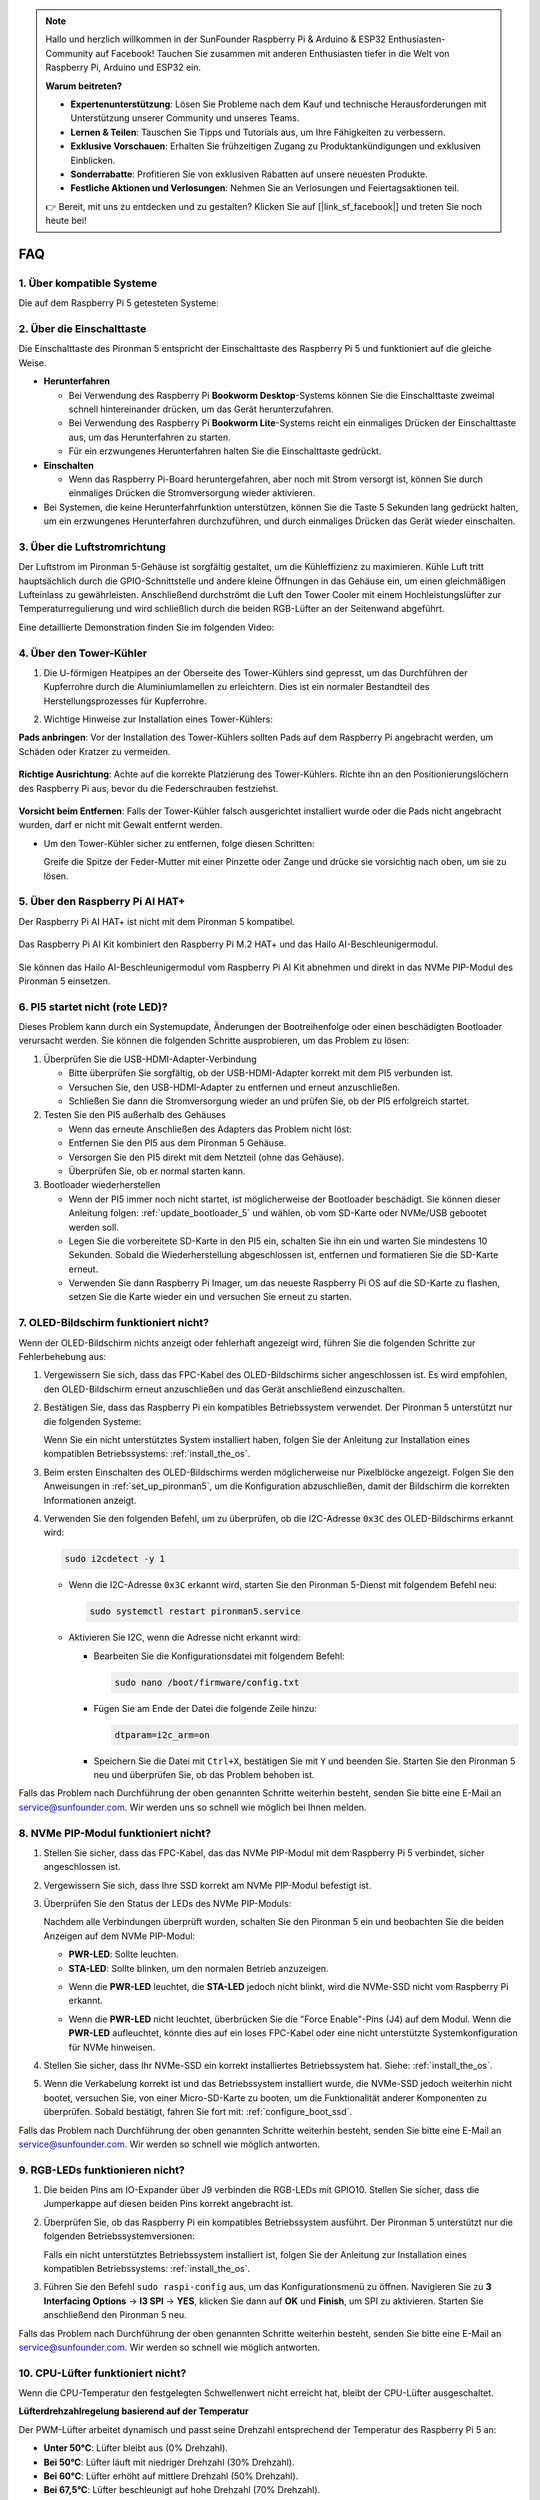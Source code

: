 .. note:: 

    Hallo und herzlich willkommen in der SunFounder Raspberry Pi & Arduino & ESP32 Enthusiasten-Community auf Facebook! Tauchen Sie zusammen mit anderen Enthusiasten tiefer in die Welt von Raspberry Pi, Arduino und ESP32 ein.

    **Warum beitreten?**

    - **Expertenunterstützung**: Lösen Sie Probleme nach dem Kauf und technische Herausforderungen mit Unterstützung unserer Community und unseres Teams.
    - **Lernen & Teilen**: Tauschen Sie Tipps und Tutorials aus, um Ihre Fähigkeiten zu verbessern.
    - **Exklusive Vorschauen**: Erhalten Sie frühzeitigen Zugang zu Produktankündigungen und exklusiven Einblicken.
    - **Sonderrabatte**: Profitieren Sie von exklusiven Rabatten auf unsere neuesten Produkte.
    - **Festliche Aktionen und Verlosungen**: Nehmen Sie an Verlosungen und Feiertagsaktionen teil.

    👉 Bereit, mit uns zu entdecken und zu gestalten? Klicken Sie auf [|link_sf_facebook|] und treten Sie noch heute bei!

FAQ
============

1. Über kompatible Systeme
-------------------------------

Die auf dem Raspberry Pi 5 getesteten Systeme:

.. image:: img/compitable_os.png
   :width: 600
   :align: center

2. Über die Einschalttaste
----------------------------

Die Einschalttaste des Pironman 5 entspricht der Einschalttaste des Raspberry Pi 5 und funktioniert auf die gleiche Weise.

.. image:: img/power_button.jpg
    :width: 400
    :align: center

* **Herunterfahren**

  * Bei Verwendung des Raspberry Pi **Bookworm Desktop**-Systems können Sie die Einschalttaste zweimal schnell hintereinander drücken, um das Gerät herunterzufahren.
  * Bei Verwendung des Raspberry Pi **Bookworm Lite**-Systems reicht ein einmaliges Drücken der Einschalttaste aus, um das Herunterfahren zu starten.
  * Für ein erzwungenes Herunterfahren halten Sie die Einschalttaste gedrückt.

* **Einschalten**

  * Wenn das Raspberry Pi-Board heruntergefahren, aber noch mit Strom versorgt ist, können Sie durch einmaliges Drücken die Stromversorgung wieder aktivieren.

* Bei Systemen, die keine Herunterfahrfunktion unterstützen, können Sie die Taste 5 Sekunden lang gedrückt halten, um ein erzwungenes Herunterfahren durchzuführen, und durch einmaliges Drücken das Gerät wieder einschalten.

3. Über die Luftstromrichtung
--------------------------------

Der Luftstrom im Pironman 5-Gehäuse ist sorgfältig gestaltet, um die Kühleffizienz zu maximieren. Kühle Luft tritt hauptsächlich durch die GPIO-Schnittstelle und andere kleine Öffnungen in das Gehäuse ein, um einen gleichmäßigen Lufteinlass zu gewährleisten. Anschließend durchströmt die Luft den Tower Cooler mit einem Hochleistungslüfter zur Temperaturregulierung und wird schließlich durch die beiden RGB-Lüfter an der Seitenwand abgeführt.

Eine detaillierte Demonstration finden Sie im folgenden Video:

.. raw:: html

    <div style="text-align: center;">
        <video center loop autoplay muted style="max-width:90%">
            <source src="../_static/video/airflow_direction.mp4"  type="video/mp4">
            Your browser does not support the video tag.
        </video>
    </div>

4. Über den Tower-Kühler
----------------------------------------------------------

#. Die U-förmigen Heatpipes an der Oberseite des Tower-Kühlers sind gepresst, um das Durchführen der Kupferrohre durch die Aluminiumlamellen zu erleichtern. Dies ist ein normaler Bestandteil des Herstellungsprozesses für Kupferrohre.

   .. image::  img/tower_cooler1.png

#. Wichtige Hinweise zur Installation eines Tower-Kühlers:

**Pads anbringen**: Vor der Installation des Tower-Kühlers sollten Pads auf dem Raspberry Pi angebracht werden, um Schäden oder Kratzer zu vermeiden.

 .. image::  img/tower_cooler_thermal.png

**Richtige Ausrichtung**: Achte auf die korrekte Platzierung des Tower-Kühlers. Richte ihn an den Positionierungslöchern des Raspberry Pi aus, bevor du die Federschrauben festziehst.

 .. image::  img/tower_cooler_place.jpg

**Vorsicht beim Entfernen**: Falls der Tower-Kühler falsch ausgerichtet installiert wurde oder die Pads nicht angebracht wurden, darf er nicht mit Gewalt entfernt werden.

- Um den Tower-Kühler sicher zu entfernen, folge diesen Schritten:

  Greife die Spitze der Feder-Mutter mit einer Pinzette oder Zange und drücke sie vorsichtig nach oben, um sie zu lösen.

     .. raw:: html

       <div style="text-align: center;">
           <video center loop autoplay muted style="max-width:90%">
               <source src="../_static/video/remove_tower_cooler.mp4" type="video/mp4">
               Your browser does not support the video tag.
           </video>
       </div>

5. Über den Raspberry Pi AI HAT+
----------------------------------------------------------

Der Raspberry Pi AI HAT+ ist nicht mit dem Pironman 5 kompatibel.

   .. image::  img/output3.png
        :width: 400

Das Raspberry Pi AI Kit kombiniert den Raspberry Pi M.2 HAT+ und das Hailo AI-Beschleunigermodul.

   .. image::  img/output2.jpg
        :width: 400

Sie können das Hailo AI-Beschleunigermodul vom Raspberry Pi AI Kit abnehmen und direkt in das NVMe PIP-Modul des Pironman 5 einsetzen.

   .. image::  img/output4.png
        :width: 800

6. PI5 startet nicht (rote LED)?
-------------------------------------------

Dieses Problem kann durch ein Systemupdate, Änderungen der Bootreihenfolge oder einen beschädigten Bootloader verursacht werden. Sie können die folgenden Schritte ausprobieren, um das Problem zu lösen:

#. Überprüfen Sie die USB-HDMI-Adapter-Verbindung

   * Bitte überprüfen Sie sorgfältig, ob der USB-HDMI-Adapter korrekt mit dem PI5 verbunden ist.
   * Versuchen Sie, den USB-HDMI-Adapter zu entfernen und erneut anzuschließen.
   * Schließen Sie dann die Stromversorgung wieder an und prüfen Sie, ob der PI5 erfolgreich startet.

#. Testen Sie den PI5 außerhalb des Gehäuses

   * Wenn das erneute Anschließen des Adapters das Problem nicht löst:
   * Entfernen Sie den PI5 aus dem Pironman 5 Gehäuse.
   * Versorgen Sie den PI5 direkt mit dem Netzteil (ohne das Gehäuse).
   * Überprüfen Sie, ob er normal starten kann.

#. Bootloader wiederherstellen

   * Wenn der PI5 immer noch nicht startet, ist möglicherweise der Bootloader beschädigt. Sie können dieser Anleitung folgen: :ref:`update_bootloader_5` und wählen, ob vom SD-Karte oder NVMe/USB gebootet werden soll.
   * Legen Sie die vorbereitete SD-Karte in den PI5 ein, schalten Sie ihn ein und warten Sie mindestens 10 Sekunden. Sobald die Wiederherstellung abgeschlossen ist, entfernen und formatieren Sie die SD-Karte erneut. 
   * Verwenden Sie dann Raspberry Pi Imager, um das neueste Raspberry Pi OS auf die SD-Karte zu flashen, setzen Sie die Karte wieder ein und versuchen Sie erneut zu starten.

.. 6. Unterstützt der Pironman 5 Retro-Gaming-Systeme?
.. ------------------------------------------------------

.. Ja, er ist kompatibel. Allerdings sind die meisten Retro-Gaming-Systeme abgespeckte Versionen, die keine zusätzlichen Softwarepakete installieren und ausführen können. Dies kann dazu führen, dass einige Komponenten des Pironman 5, wie das OLED-Display, die beiden RGB-Lüfter und die 4 RGB-LEDs, nicht ordnungsgemäß funktionieren, da sie die Installation der Softwarepakete des Pironman 5 erfordern.

.. .. note::

..    Das Batocera.linux-System ist jetzt vollständig kompatibel mit dem Pironman 5. Batocera.linux ist eine Open-Source- und vollständig kostenlose Retro-Gaming-Distribution.

..    * :ref:`install_batocera`
..    * :ref:`set_up_batocera`

7. OLED-Bildschirm funktioniert nicht?
--------------------------------------------

Wenn der OLED-Bildschirm nichts anzeigt oder fehlerhaft angezeigt wird, führen Sie die folgenden Schritte zur Fehlerbehebung aus:

#. Vergewissern Sie sich, dass das FPC-Kabel des OLED-Bildschirms sicher angeschlossen ist. Es wird empfohlen, den OLED-Bildschirm erneut anzuschließen und das Gerät anschließend einzuschalten.

   .. raw:: html

       <div style="text-align: center;">
           <video center loop autoplay muted style="max-width:90%">
               <source src="../_static/video/connect_oled_screen.mp4" type="video/mp4">
               Your browser does not support the video tag.
           </video>
       </div>

#. Bestätigen Sie, dass das Raspberry Pi ein kompatibles Betriebssystem verwendet. Der Pironman 5 unterstützt nur die folgenden Systeme:  

   .. image:: img/compitable_os.png  
      :width: 600  
      :align: center  

   Wenn Sie ein nicht unterstütztes System installiert haben, folgen Sie der Anleitung zur Installation eines kompatiblen Betriebssystems: :ref:`install_the_os`.

#. Beim ersten Einschalten des OLED-Bildschirms werden möglicherweise nur Pixelblöcke angezeigt. Folgen Sie den Anweisungen in :ref:`set_up_pironman5`, um die Konfiguration abzuschließen, damit der Bildschirm die korrekten Informationen anzeigt.

#. Verwenden Sie den folgenden Befehl, um zu überprüfen, ob die I2C-Adresse ``0x3C`` des OLED-Bildschirms erkannt wird:

   .. code-block:: shell

      sudo i2cdetect -y 1

   * Wenn die I2C-Adresse ``0x3C`` erkannt wird, starten Sie den Pironman 5-Dienst mit folgendem Befehl neu:

     .. code-block:: shell

        sudo systemctl restart pironman5.service

   * Aktivieren Sie I2C, wenn die Adresse nicht erkannt wird:

     * Bearbeiten Sie die Konfigurationsdatei mit folgendem Befehl:

       .. code-block:: shell

         sudo nano /boot/firmware/config.txt

     * Fügen Sie am Ende der Datei die folgende Zeile hinzu:

       .. code-block:: shell

         dtparam=i2c_arm=on

     * Speichern Sie die Datei mit ``Ctrl+X``, bestätigen Sie mit ``Y`` und beenden Sie. Starten Sie den Pironman 5 neu und überprüfen Sie, ob das Problem behoben ist.

Falls das Problem nach Durchführung der oben genannten Schritte weiterhin besteht, senden Sie bitte eine E-Mail an service@sunfounder.com. Wir werden uns so schnell wie möglich bei Ihnen melden.

8. NVMe PIP-Modul funktioniert nicht? 
---------------------------------------

1. Stellen Sie sicher, dass das FPC-Kabel, das das NVMe PIP-Modul mit dem Raspberry Pi 5 verbindet, sicher angeschlossen ist.  

   .. raw:: html

       <div style="text-align: center;">
           <video center loop autoplay muted style="max-width:90%">
               <source src="../_static/video/connect_nvme_pip1.mp4" type="video/mp4">
               Your browser does not support the video tag.
           </video>
       </div>

   .. raw:: html

       <div style="text-align: center;">
           <video center loop autoplay muted style="max-width:90%">
               <source src="../_static/video/connect_nvme_pip2.mp4" type="video/mp4">
               Your browser does not support the video tag.
           </video>
       </div>

2. Vergewissern Sie sich, dass Ihre SSD korrekt am NVMe PIP-Modul befestigt ist.  

   .. raw:: html

       <div style="text-align: center;">
           <video center loop autoplay muted style="max-width:90%">
               <source src="../_static/video/connect_ssd.mp4" type="video/mp4">
               Your browser does not support the video tag.
           </video>
       </div>

3. Überprüfen Sie den Status der LEDs des NVMe PIP-Moduls:

   Nachdem alle Verbindungen überprüft wurden, schalten Sie den Pironman 5 ein und beobachten Sie die beiden Anzeigen auf dem NVMe PIP-Modul:  

   * **PWR-LED**: Sollte leuchten.  
   * **STA-LED**: Sollte blinken, um den normalen Betrieb anzuzeigen.  

   .. image:: img/nvme_pip_leds.png  

   * Wenn die **PWR-LED** leuchtet, die **STA-LED** jedoch nicht blinkt, wird die NVMe-SSD nicht vom Raspberry Pi erkannt.  
   * Wenn die **PWR-LED** nicht leuchtet, überbrücken Sie die "Force Enable"-Pins (J4) auf dem Modul. Wenn die **PWR-LED** aufleuchtet, könnte dies auf ein loses FPC-Kabel oder eine nicht unterstützte Systemkonfiguration für NVMe hinweisen.

     .. image:: img/nvme_pip_j4.png  

4. Stellen Sie sicher, dass Ihr NVMe-SSD ein korrekt installiertes Betriebssystem hat. Siehe: :ref:`install_the_os`.

5. Wenn die Verkabelung korrekt ist und das Betriebssystem installiert wurde, die NVMe-SSD jedoch weiterhin nicht bootet, versuchen Sie, von einer Micro-SD-Karte zu booten, um die Funktionalität anderer Komponenten zu überprüfen. Sobald bestätigt, fahren Sie fort mit: :ref:`configure_boot_ssd`.

Falls das Problem nach Durchführung der oben genannten Schritte weiterhin besteht, senden Sie bitte eine E-Mail an service@sunfounder.com. Wir werden so schnell wie möglich antworten.

9. RGB-LEDs funktionieren nicht?
------------------------------------

#. Die beiden Pins am IO-Expander über J9 verbinden die RGB-LEDs mit GPIO10. Stellen Sie sicher, dass die Jumperkappe auf diesen beiden Pins korrekt angebracht ist.

   .. image:: img/io_board_rgb_pin.png
      :width: 300
      :align: center

#. Überprüfen Sie, ob das Raspberry Pi ein kompatibles Betriebssystem ausführt. Der Pironman 5 unterstützt nur die folgenden Betriebssystemversionen:

   .. image:: img/compitable_os.png
      :width: 600
      :align: center

   Falls ein nicht unterstütztes Betriebssystem installiert ist, folgen Sie der Anleitung zur Installation eines kompatiblen Betriebssystems: :ref:`install_the_os`.

#. Führen Sie den Befehl ``sudo raspi-config`` aus, um das Konfigurationsmenü zu öffnen. Navigieren Sie zu **3 Interfacing Options** -> **I3 SPI** -> **YES**, klicken Sie dann auf **OK** und **Finish**, um SPI zu aktivieren. Starten Sie anschließend den Pironman 5 neu.

Falls das Problem nach Durchführung der oben genannten Schritte weiterhin besteht, senden Sie bitte eine E-Mail an service@sunfounder.com. Wir werden so schnell wie möglich antworten.

10. CPU-Lüfter funktioniert nicht?
----------------------------------------------

Wenn die CPU-Temperatur den festgelegten Schwellenwert nicht erreicht hat, bleibt der CPU-Lüfter ausgeschaltet.

**Lüfterdrehzahlregelung basierend auf der Temperatur**  

Der PWM-Lüfter arbeitet dynamisch und passt seine Drehzahl entsprechend der Temperatur des Raspberry Pi 5 an:  

* **Unter 50°C**: Lüfter bleibt aus (0% Drehzahl).  
* **Bei 50°C**: Lüfter läuft mit niedriger Drehzahl (30% Drehzahl).  
* **Bei 60°C**: Lüfter erhöht auf mittlere Drehzahl (50% Drehzahl).  
* **Bei 67,5°C**: Lüfter beschleunigt auf hohe Drehzahl (70% Drehzahl).  
* **Bei 75°C und höher**: Lüfter läuft mit maximaler Drehzahl (100% Drehzahl).  

Weitere Details finden Sie unter: :ref:`Fans`.

11. Wie deaktiviert man das Web-Dashboard?
------------------------------------------------------

Nach der Installation des Moduls ``pironman5`` können Sie auf das :ref:`view_control_dashboard` zugreifen.
      
Falls Sie diese Funktion nicht benötigen und die Nutzung von CPU und RAM reduzieren möchten, können Sie das Dashboard während der Installation von ``pironman5`` mit dem Flag ``--disable-dashboard`` deaktivieren.
      
.. code-block:: shell
      
   cd ~/pironman5
   sudo python3 install.py --disable-dashboard
      
Falls Sie ``pironman5`` bereits installiert haben, können Sie das ``dashboard``-Modul und ``influxdb`` entfernen und anschließend den Pironman 5 neu starten, um die Änderungen anzuwenden:
      
.. code-block:: shell
      
   /opt/pironman5/venv/bin/pip3 uninstall pm-dashboard influxdb
   sudo apt purge influxdb
   sudo systemctl restart pironman5

12. Wie steuert man Komponenten mit dem Befehl ``pironman5``?
----------------------------------------------------------------------

Sie können die folgende Anleitung verwenden, um die Komponenten des Pironman 5 mit dem Befehl ``pironman5`` zu steuern.

* :ref:`view_control_commands`

13. Wie ändert man die Boot-Reihenfolge des Raspberry Pi mit Befehlen?
--------------------------------------------------------------------------

Wenn Sie bereits beim Raspberry Pi angemeldet sind, können Sie die Boot-Reihenfolge mit Befehlen ändern. Detaillierte Anweisungen finden Sie unter:

* :ref:`configure_boot_ssd`

14. Wie ändert man die Boot-Reihenfolge mit dem Raspberry Pi Imager?
---------------------------------------------------------------------------

Zusätzlich zur Änderung der ``BOOT_ORDER`` in der EEPROM-Konfiguration können Sie auch den **Raspberry Pi Imager** verwenden, um die Boot-Reihenfolge Ihres Raspberry Pi zu ändern.

Es wird empfohlen, für diesen Schritt eine Ersatzkarte zu verwenden.

* :ref:`update_bootloader_5`

15. Wie kopiert man das System von der SD-Karte auf eine NVMe-SSD? 
-----------------------------------------------------------------------

Wenn Sie eine NVMe-SSD besitzen, jedoch keinen Adapter haben, um die NVMe mit Ihrem Computer zu verbinden, können Sie das System zunächst auf Ihrer Micro-SD-Karte installieren. Sobald der Pironman 5 erfolgreich gestartet ist, können Sie das System von der Micro-SD-Karte auf die NVMe-SSD kopieren. Detaillierte Anweisungen finden Sie hier:

* :ref:`copy_sd_to_nvme_rpi`

16. Wie entfernt man die Schutzfolie von den Acrylplatten?
------------------------------------------------------------------

Im Lieferumfang sind zwei Acrylplatten enthalten, die auf beiden Seiten mit einer gelblichen/transparenten Schutzfolie überzogen sind, um Kratzer zu vermeiden. Die Schutzfolie kann etwas schwer zu entfernen sein. Verwenden Sie einen Schraubendreher, um vorsichtig an den Ecken zu kratzen, und ziehen Sie dann die gesamte Folie sorgfältig ab.

.. image:: img/peel_off_film.jpg
    :width: 500
    :align: center

.. _openssh_powershell:

17. Wie installiert man OpenSSH über PowerShell?
--------------------------------------------------------------

Wenn Sie ``ssh <username>@<hostname>.local`` (oder ``ssh <username>@<IP address>``) verwenden, um sich mit Ihrem Raspberry Pi zu verbinden, aber die folgende Fehlermeldung erhalten:

    .. code-block::

        ssh: The term 'ssh' is not recognized as the name of a cmdlet, function, script file, or operable program. Check the
        spelling of the name, or if a path was included, verify that the path is correct and try again.

Das bedeutet, dass Ihr Betriebssystem zu alt ist und `OpenSSH <https://learn.microsoft.com/en-us/windows-server/administration/openssh/openssh_install_firstuse?tabs=gui>`_ nicht vorinstalliert ist. Sie müssen es manuell installieren, indem Sie der folgenden Anleitung folgen.

#. Geben Sie ``powershell`` in das Suchfeld Ihres Windows-Desktops ein, klicken Sie mit der rechten Maustaste auf ``Windows PowerShell`` und wählen Sie im erscheinenden Menü ``Als Administrator ausführen`` aus.

   .. image:: img/powershell_ssh.png
      :width: 90%

#. Verwenden Sie den folgenden Befehl, um ``OpenSSH.Client`` zu installieren.

   .. code-block::

        Add-WindowsCapability -Online -Name OpenSSH.Client~~~~0.0.1.0

#. Nach der Installation wird folgende Ausgabe angezeigt:

   .. code-block::

        Path          :
        Online        : True
        RestartNeeded : False

#. Überprüfen Sie die Installation mit dem folgenden Befehl:

   .. code-block::

        Get-WindowsCapability -Online | Where-Object Name -like 'OpenSSH*'

#. Es wird angezeigt, dass ``OpenSSH.Client`` erfolgreich installiert wurde.

   .. code-block::

        Name  : OpenSSH.Client~~~~0.0.1.0
        State : Installed

        Name  : OpenSSH.Server~~~~0.0.1.0
        State : NotPresent

  .. warning:: 

    Wenn die obige Ausgabe nicht erscheint, bedeutet dies, dass Ihr Windows-System weiterhin zu alt ist. In diesem Fall wird empfohlen, ein Drittanbieter-SSH-Tool wie |link_putty| zu verwenden.

6. Starten Sie PowerShell neu und führen Sie es weiterhin als Administrator aus. Ab diesem Punkt können Sie sich mit dem Befehl ``ssh`` in Ihren Raspberry Pi einloggen. Sie werden aufgefordert, das zuvor festgelegte Passwort einzugeben.

   .. image:: img/powershell_login.png

.. 18. Warum schaltet sich der OLED-Bildschirm automatisch aus?
.. ---------------------------------------------------------------------------------

.. Um Energie zu sparen und die Lebensdauer des Bildschirms zu verlängern, schaltet sich der OLED-Bildschirm nach einer gewissen Inaktivität automatisch aus. Dies ist Teil des normalen Designs und beeinträchtigt die Funktionalität des Produkts nicht.

.. Drücke einfach einmal die Taste am Gerät, um den OLED-Bildschirm aufzuwecken und die Anzeige fortzusetzen.

.. .. note::

..    Für die Konfiguration des OLED-Bildschirms (z. B. Ein-/Ausschalten, Ruhezeit, Drehung usw.) siehe: :ref:`view_control_dashboard` oder :ref:`view_control_commands`.
